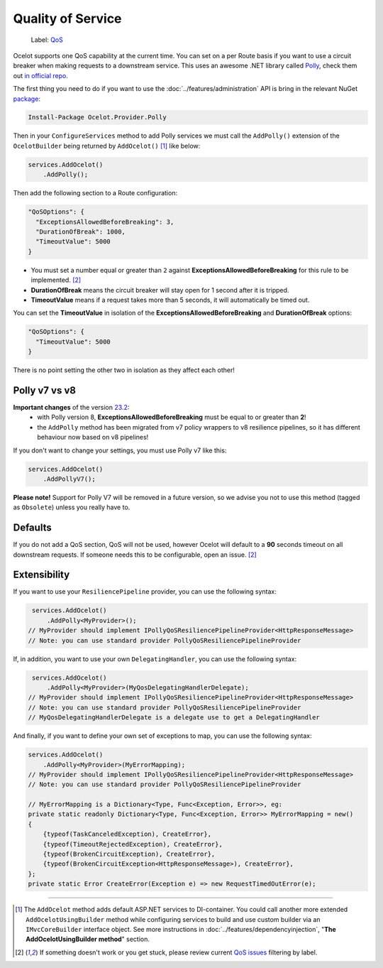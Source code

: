 Quality of Service
==================

    Label: `QoS <https://github.com/ThreeMammals/Ocelot/labels/QoS>`_

Ocelot supports one QoS capability at the current time. You can set on a per Route basis if you want to use a circuit breaker when making requests to a downstream service.
This uses an awesome .NET library called `Polly <https://www.thepollyproject.org/>`_, check them out `in official repo <https://github.com/App-vNext/Polly>`_.

The first thing you need to do if you want to use the :doc:`../features/administration` API is bring in the relevant NuGet `package <https://www.nuget.org/packages/Ocelot.Provider.Polly>`_:

.. code-block:: powershell

    Install-Package Ocelot.Provider.Polly

Then in your ``ConfigureServices`` method to add Polly services we must call the ``AddPolly()`` extension of the ``OcelotBuilder`` being returned by ``AddOcelot()`` [#f1]_ like below:

.. code-block:: csharp

    services.AddOcelot()
        .AddPolly();

Then add the following section to a Route configuration: 

.. code-block:: json

  "QoSOptions": {
    "ExceptionsAllowedBeforeBreaking": 3,
    "DurationOfBreak": 1000,
    "TimeoutValue": 5000
  }

- You must set a number equal or greater than ``2`` against **ExceptionsAllowedBeforeBreaking** for this rule to be implemented. [#f2]_
- **DurationOfBreak** means the circuit breaker will stay open for 1 second after it is tripped.
- **TimeoutValue** means if a request takes more than 5 seconds, it will automatically be timed out. 

You can set the **TimeoutValue** in isolation of the **ExceptionsAllowedBeforeBreaking** and **DurationOfBreak** options:

.. code-block:: json

  "QoSOptions": {
    "TimeoutValue": 5000
  }

There is no point setting the other two in isolation as they affect each other!

Polly v7 vs v8
--------------

**Important changes** of the version `23.2 <https://github.com/ThreeMammals/Ocelot/releases/tag/23.2.0>`_:
  - with Polly version 8, **ExceptionsAllowedBeforeBreaking** must be equal to or greater than **2**!
  - the ``AddPolly`` method has been migrated from v7 policy wrappers to v8 resilience pipelines, so it has different behaviour now based on v8 pipelines! 

If you don't want to change your settings, you must use Polly v7 like this:

.. code-block:: csharp

    services.AddOcelot()
        .AddPollyV7();

**Please note!** Support for Polly V7 will be removed in a future version, so we advise you not to use this method (tagged as ``Obsolete``) unless you really have to.

Defaults
--------

If you do not add a QoS section, QoS will not be used, however Ocelot will default to a **90** seconds timeout on all downstream requests.
If someone needs this to be configurable, open an issue. [#f2]_

Extensibility
-------------

If you want to use your ``ResiliencePipeline`` provider, you can use the following syntax:

.. code-block:: csharp

    services.AddOcelot()
        .AddPolly<MyProvider>();
   // MyProvider should implement IPollyQoSResiliencePipelineProvider<HttpResponseMessage> 
   // Note: you can use standard provider PollyQoSResiliencePipelineProvider

If, in addition, you want to use your own ``DelegatingHandler``, you can use the following syntax:

.. code-block:: csharp

    services.AddOcelot()
        .AddPolly<MyProvider>(MyQosDelegatingHandlerDelegate);
   // MyProvider should implement IPollyQoSResiliencePipelineProvider<HttpResponseMessage> 
   // Note: you can use standard provider PollyQoSResiliencePipelineProvider
   // MyQosDelegatingHandlerDelegate is a delegate use to get a DelegatingHandler

And finally, if you want to define your own set of exceptions to map, you can use the following syntax:

.. code-block:: csharp

    services.AddOcelot()
        .AddPolly<MyProvider>(MyErrorMapping);
    // MyProvider should implement IPollyQoSResiliencePipelineProvider<HttpResponseMessage> 
    // Note: you can use standard provider PollyQoSResiliencePipelineProvider

    // MyErrorMapping is a Dictionary<Type, Func<Exception, Error>>, eg:
    private static readonly Dictionary<Type, Func<Exception, Error>> MyErrorMapping = new()
    {
        {typeof(TaskCanceledException), CreateError},
        {typeof(TimeoutRejectedException), CreateError},
        {typeof(BrokenCircuitException), CreateError},
        {typeof(BrokenCircuitException<HttpResponseMessage>), CreateError},
    };
    private static Error CreateError(Exception e) => new RequestTimedOutError(e);

""""

.. [#f1] The ``AddOcelot`` method adds default ASP.NET services to DI-container. You could call another more extended ``AddOcelotUsingBuilder`` method while configuring services to build and use custom builder via an ``IMvcCoreBuilder`` interface object. See more instructions in :doc:`../features/dependencyinjection`, "**The AddOcelotUsingBuilder method**" section.
.. [#f2] If something doesn't work or you get stuck, please review current `QoS issues <https://github.com/search?q=repo%3AThreeMammals%2FOcelot+QoS&type=issues>`_ filtering by |QoS_label| label.

.. |QoS_label| image:: https://img.shields.io/badge/-QoS-D3ADAF.svg
   :target: https://github.com/ThreeMammals/Ocelot/labels/QoS
